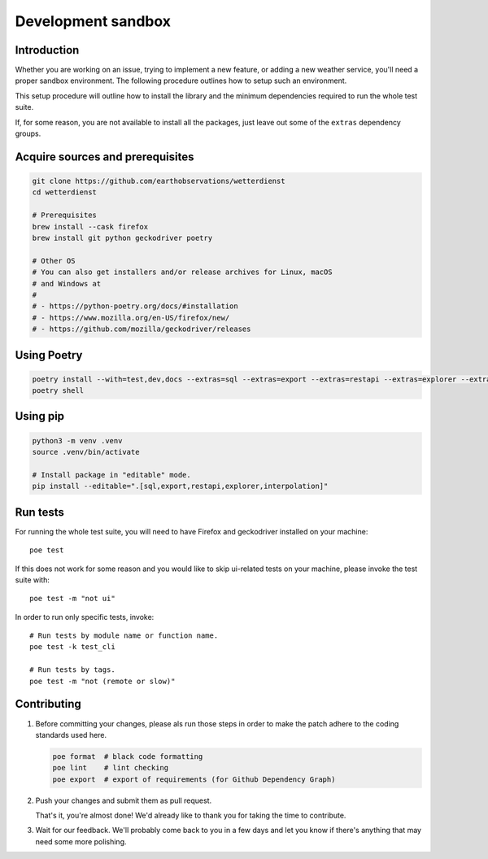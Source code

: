 ###################
Development sandbox
###################


************
Introduction
************

Whether you are working on an issue, trying to implement a new feature, or adding
a new weather service, you'll need a proper sandbox environment. The following
procedure outlines how to setup such an environment.

This setup procedure will outline how to install the library and the minimum
dependencies required to run the whole test suite.

If, for some reason, you are not available to install all the packages, just
leave out some of the ``extras`` dependency groups.


*********************************
Acquire sources and prerequisites
*********************************

.. code-block:: bash

    git clone https://github.com/earthobservations/wetterdienst
    cd wetterdienst

    # Prerequisites
    brew install --cask firefox
    brew install git python geckodriver poetry

    # Other OS
    # You can also get installers and/or release archives for Linux, macOS
    # and Windows at
    #
    # - https://python-poetry.org/docs/#installation
    # - https://www.mozilla.org/en-US/firefox/new/
    # - https://github.com/mozilla/geckodriver/releases


************
Using Poetry
************

.. code-block:: bash

    poetry install --with=test,dev,docs --extras=sql --extras=export --extras=restapi --extras=explorer --extras=interpolation
    poetry shell


*********
Using pip
*********

.. code-block:: bash

    python3 -m venv .venv
    source .venv/bin/activate

    # Install package in "editable" mode.
    pip install --editable=".[sql,export,restapi,explorer,interpolation]"


*********
Run tests
*********

For running the whole test suite, you will need to have Firefox and
geckodriver installed on your machine::

    poe test

If this does not work for some reason and you would like to skip ui-related
tests on your machine, please invoke the test suite with::

   poe test -m "not ui"

In order to run only specific tests, invoke::

    # Run tests by module name or function name.
    poe test -k test_cli

    # Run tests by tags.
    poe test -m "not (remote or slow)"


************
Contributing
************

1. Before committing your changes, please als run those steps in order to make
   the patch adhere to the coding standards used here.

   .. code-block:: bash

       poe format  # black code formatting
       poe lint    # lint checking
       poe export  # export of requirements (for Github Dependency Graph)

2. Push your changes and submit them as pull request.

   That's it, you're almost done! We'd already like to thank you for taking the time to contribute.

3. Wait for our feedback. We'll probably come back to you in a few days and let you know
   if there's anything that may need some more polishing.
